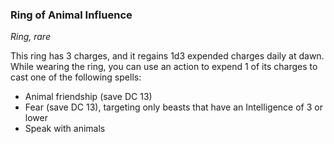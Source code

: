 *** Ring of Animal Influence
:PROPERTIES:
:CUSTOM_ID: ring-of-animal-influence
:END:
/Ring, rare/

This ring has 3 charges, and it regains 1d3 expended charges daily at
dawn. While wearing the ring, you can use an action to expend 1 of its
charges to cast one of the following spells:

- Animal friendship (save DC 13)
- Fear (save DC 13), targeting only beasts that have an Intelligence of
  3 or lower
- Speak with animals
